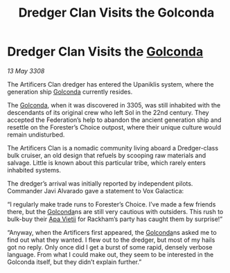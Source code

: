 :PROPERTIES:
:ID:       8e5dbbe1-ee24-45ae-a9f2-a30fdda706db
:END:
#+title: Dredger Clan Visits the Golconda
#+filetags: :3308:Federation:galnet:

* Dredger Clan Visits the [[id:fce1d147-f900-41ec-a92c-3ce3d1cae641][Golconda]]

/13 May 3308/

The Artificers Clan dredger has entered the Upaniklis system, where the generation ship [[id:fce1d147-f900-41ec-a92c-3ce3d1cae641][Golconda]] currently resides. 

The [[id:fce1d147-f900-41ec-a92c-3ce3d1cae641][Golconda]], when it was discovered in 3305, was still inhabited with the descendants of its original crew who left Sol in the 22nd century. They accepted the Federation’s help to abandon the ancient generation ship and resettle on the Forester’s Choice outpost, where their unique culture would remain undisturbed. 

The Artificers Clan is a nomadic community living aboard a Dredger-class bulk cruiser, an old design that refuels by scooping raw materials and salvage. Little is known about this particular tribe, which rarely enters inhabited systems. 

The dredger’s arrival was initially reported by independent pilots. Commander Javi Alvarado  gave a statement to Vox Galactica: 

“I regularly make trade runs to Forester’s Choice. I’ve made a few friends there, but the [[id:fce1d147-f900-41ec-a92c-3ce3d1cae641][Golconda]]ns are still very cautious with outsiders. This rush to bulk-buy their [[id:b27fcb6d-4c69-4cff-9acc-10c618a11a77][Apa Vietii]] for Rackham’s party has caught them by surprise!” 

“Anyway, when the Artificers first appeared, the [[id:fce1d147-f900-41ec-a92c-3ce3d1cae641][Golconda]]ns asked me to find out what they wanted. I flew out to the dredger, but most of my hails got no reply. Only once did I get a burst of some rapid, densely verbose language. From what I could make out, they seem to be interested in the Golconda itself, but they didn’t explain further.”
